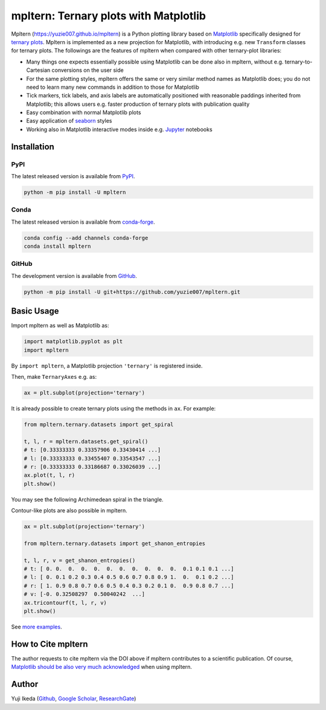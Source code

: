 ######################################
mpltern: Ternary plots with Matplotlib
######################################

.. title:: mpltern

.. |PyPI version| image:: https://badge.fury.io/py/mpltern.svg
   :target: https://badge.fury.io/py/mpltern
.. |PyPI| image:: https://img.shields.io/pypi/dm/mpltern.svg
   :target: https://pypi.python.org/pypi/mpltern
.. |Conda Version| image:: https://img.shields.io/conda/vn/conda-forge/mpltern.svg
   :target: https://anaconda.org/conda-forge/mpltern
.. |Conda Downloads| image:: https://img.shields.io/conda/dn/conda-forge/mpltern.svg
   :target: https://anaconda.org/conda-forge/mpltern
.. |GitHubActions| image:: https://github.com/yuzie007/mpltern/actions/workflows/tests.yml/badge.svg
   :target: https://github.com/yuzie007/mpltern/actions?query=workflow%3ATests
.. |CircleCI| image:: https://circleci.com/gh/yuzie007/mpltern.svg?style=shield
   :target: https://circleci.com/gh/yuzie007/mpltern
.. |DOI| image:: https://zenodo.org/badge/DOI/10.5281/zenodo.3528355.svg
   :target: https://doi.org/10.5281/zenodo.3528355

|PyPI version| |PyPI| |Conda Version| |Conda Downloads|

|GitHubActions| |CircleCI|

|DOI|

Mpltern (https://yuzie007.github.io/mpltern) is a Python plotting library based
on `Matplotlib <https://matplotlib.org>`__ specifically designed
for `ternary plots <https://en.wikipedia.org/wiki/Ternary_plot>`_.
Mpltern is implemented as a new projection for Matplotlib, with introducing
e.g. new ``Transform`` classes for ternary plots.
The followings are the features of mpltern when compared with other
ternary-plot libraries:

- Many things one expects essentially possible using Matplotlib can be done
  also in mpltern, without e.g. ternary-to-Cartesian conversions on the user
  side
- For the same plotting styles, mpltern offers the same or very similar method
  names as Matplotlib does; you do not need to learn many new commands in
  addition to those for Matplotlib
- Tick markers, tick labels, and axis labels are automatically positioned with
  reasonable paddings inherited from Matplotlib;
  this allows users e.g. faster production of ternary plots with publication
  quality
- Easy combination with normal Matplotlib plots
- Easy application of `seaborn <https://seaborn.pydata.org>`__ styles
- Working also in Matplotlib interactive modes inside e.g.
  `Jupyter <http://jupyter.org>`__ notebooks

.. rst-class:: special

   .. list-table::
      :widths: auto

      * - .. image:: https://mpltern.readthedocs.io/en/latest/_images/sphx_glr_with_seaborn_styles_001.svg
             :target: https://mpltern.readthedocs.io/en/latest/gallery/index.html
        - .. image:: https://mpltern.readthedocs.io/en/latest/_images/sphx_glr_05.inset_001.svg
             :target: https://mpltern.readthedocs.io/en/latest/gallery/index.html
        - .. image:: https://mpltern.readthedocs.io/en/latest/_images/basic_2.svg
             :target: https://mpltern.readthedocs.io/en/latest/gallery/index.html
        - .. image:: https://mpltern.readthedocs.io/en/latest/_images/sphx_glr_02.arbitrary_triangle_001.svg
             :target: https://mpltern.readthedocs.io/en/latest/gallery/index.html

Installation
============

PyPI
----

The latest released version is available from `PyPI <https://pypi.org/project/mpltern>`__.

.. code-block:: console

   python -m pip install -U mpltern

Conda
-----

The latest released version is available from `conda-forge <https://anaconda.org/conda-forge/mpltern>`__.

.. code-block:: console

   conda config --add channels conda-forge
   conda install mpltern

GitHub
------

The development version is available from `GitHub <https://github.com/yuzie007/mpltern>`__.

.. code-block:: console

   python -m pip install -U git+https://github.com/yuzie007/mpltern.git

Basic Usage
===========

Import mpltern as well as Matplotlib as:

.. code-block:: python

    import matplotlib.pyplot as plt
    import mpltern

By ``import mpltern``, a Matplotlib projection ``'ternary'`` is
registered inside.

Then, make ``TernaryAxes`` e.g. as:

.. code-block:: python

    ax = plt.subplot(projection='ternary')

It is already possible to create ternary plots using the methods in ``ax``.
For example:

.. code-block:: python

    from mpltern.ternary.datasets import get_spiral

    t, l, r = mpltern.datasets.get_spiral()
    # t: [0.33333333 0.33357906 0.33430414 ...]
    # l: [0.33333333 0.33455407 0.33543547 ...]
    # r: [0.33333333 0.33186687 0.33026039 ...]
    ax.plot(t, l, r)
    plt.show()

You may see the following Archimedean spiral in the triangle.

.. image:: https://mpltern.readthedocs.io/en/latest/_images/basic_1.svg

Contour-like plots are also possible in mpltern.

.. code-block:: python

    ax = plt.subplot(projection='ternary')

    from mpltern.ternary.datasets import get_shanon_entropies

    t, l, r, v = get_shanon_entropies()
    # t: [ 0. 0.  0.  0.  0.  0.  0.  0.  0.  0.  0.  0.1 0.1 0.1 ...]
    # l: [ 0. 0.1 0.2 0.3 0.4 0.5 0.6 0.7 0.8 0.9 1.  0.  0.1 0.2 ...]
    # r: [ 1. 0.9 0.8 0.7 0.6 0.5 0.4 0.3 0.2 0.1 0.  0.9 0.8 0.7 ...]
    # v: [-0. 0.32508297  0.50040242  ...]
    ax.tricontourf(t, l, r, v)
    plt.show()

.. image:: https://mpltern.readthedocs.io/en/latest/_images/basic_2.svg

See `more examples <https://mpltern.readthedocs.io/en/latest/gallery/index.html>`__.

How to Cite mpltern
===================

The author requests to cite mpltern via the DOI above if mpltern contributes
to a scientific publication.
Of course, `Matplotlib should be also very much acknowledged <https://matplotlib.org/citing.html>`_
when using mpltern.

Author
======

Yuji Ikeda
(`Github <https://github.com/yuzie007>`__,
`Google Scholar <https://scholar.google.co.jp/citations?user=2m5dkBwAAAAJ&hl=en>`__,
`ResearchGate <https://www.researchgate.net/profile/Yuji_Ikeda6>`__)
